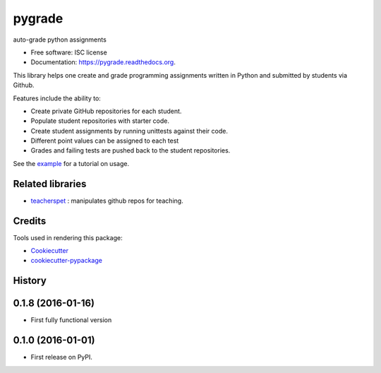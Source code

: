 ===============================
pygrade
===============================

.. image:: https://img.shields.io/pypi/v/pygrade.svg
        :target: https://pypi.python.org/pypi/pygrade

.. image:: https://img.shields.io/travis/tapilab/pygrade.svg
        :target: https://travis-ci.org/tapilab/pygrade

.. image:: https://readthedocs.org/projects/pygrade/badge/?version=latest
        :target: https://readthedocs.org/projects/pygrade/?badge=latest
        :alt: Documentation Status


auto-grade python assignments

* Free software: ISC license
* Documentation: https://pygrade.readthedocs.org.

This library helps one create and grade programming assignments written in Python and submitted by students via Github.

Features include the ability to:

- Create private GitHub repositories for each student.
- Populate student repositories with starter code.
- Create student assignments by running unittests against their code.
- Different point values can be assigned to each test
- Grades and failing tests are pushed back to the student repositories.

See the example_ for a tutorial on usage.

.. _example: https://github.com/tapilab/pygrade/tree/master/example

Related libraries
-----------------

* teacherspet_ : manipulates github repos for teaching.

.. _teacherspet: https://github.com/education/teachers_pet

Credits
---------

Tools used in rendering this package:

*  Cookiecutter_
*  `cookiecutter-pypackage`_

.. _Cookiecutter: https://github.com/audreyr/cookiecutter
.. _`cookiecutter-pypackage`: https://github.com/audreyr/cookiecutter-pypackage




History
-------

0.1.8 (2016-01-16)
---------------------

* First fully functional version

0.1.0 (2016-01-01)
---------------------

* First release on PyPI.


